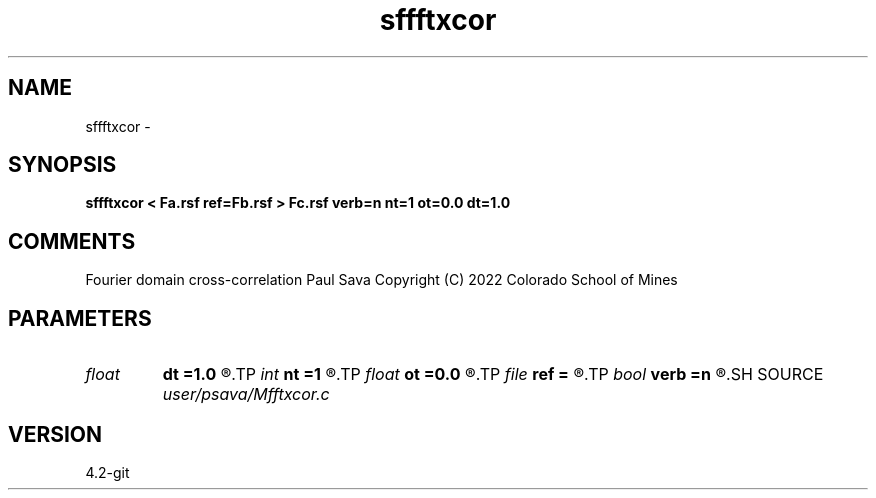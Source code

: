 .TH sffftxcor 1  "APRIL 2023" Madagascar "Madagascar Manuals"
.SH NAME
sffftxcor \- 
.SH SYNOPSIS
.B sffftxcor < Fa.rsf ref=Fb.rsf > Fc.rsf verb=n nt=1 ot=0.0 dt=1.0
.SH COMMENTS
Fourier domain cross-correlation
Paul Sava
Copyright (C) 2022 Colorado School of Mines

.SH PARAMETERS
.PD 0
.TP
.I float  
.B dt
.B =1.0
.R  
.TP
.I int    
.B nt
.B =1
.R  
.TP
.I float  
.B ot
.B =0.0
.R  
.TP
.I file   
.B ref
.B =
.R  	auxiliary input file name
.TP
.I bool   
.B verb
.B =n
.R  [y/n]	verbosity
.SH SOURCE
.I user/psava/Mfftxcor.c
.SH VERSION
4.2-git

